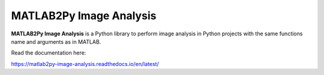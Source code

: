 MATLAB2Py Image Analysis
=======================================

**MATLAB2Py Image Analysis** is a Python library to perform image analysis in Python projects with the same functions name and arguments as in MATLAB. 

Read the documentation here:

https://matlab2py-image-analysis.readthedocs.io/en/latest/

